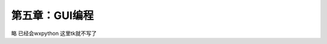第五章：GUI编程
=======================================================================

略  已经会wxpython  这里tk就不写了

